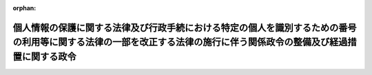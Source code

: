 .. _428CO0000000324_20170530_000000000000000:

:orphan:

======================================================================================================================================================================
個人情報の保護に関する法律及び行政手続における特定の個人を識別するための番号の利用等に関する法律の一部を改正する法律の施行に伴う関係政令の整備及び経過措置に関する政令
======================================================================================================================================================================

.. raw:: html
    
    
    <main id="contentsLaw" class="active">
    <div id="innerDocument" class="active">
    
    
    
    
    <div style="margin-bottom: 12px;">
    <div id="lawTitleNo" style="font-size: 1.067rem; font-weight: bold;" class="_shokanBoxParent">平成二十八年政令第三百二十四号<div class="_shokanBox"></div>
    <div class="_inyoBox" id="_inyo_"></div>
    </div>
    <div id="lawTitle" style="margin-left: 3rem; font-size: 1.5rem; font-weight: bold; line-height: 1.25em;" class="_shokanBoxParent">
    <span data-xpath="">個人情報の保護に関する法律及び行政手続における特定の個人を識別するための番号の利用等に関する法律の一部を改正する法律の施行に伴う関係政令の整備及び経過措置に関する政令　抄</span><div class="_shokanBox" id="_shokan_"><div class="_shokanBtnIcons"></div></div>
    <div class="_inyoBox" id="_inyo_"></div>
    </div>
    </div><section id="EnactStatement" class="active EnactStatement"><div class="_div_EnactStatement _shokanBoxParent" style="text-indent: 1em;">
    <span data-xpath="">内閣は、個人情報の保護に関する法律及び行政手続における特定の個人を識別するための番号の利用等に関する法律の一部を改正する法律（平成二十七年法律第六十五号）の施行に伴い、並びに個人情報の保護に関する法律（平成十五年法律第五十七号）第二条第二項、第三項、第四項本文及び第十項、第十七条第二項第六号、第四十四条第一項から第三項まで及び第五項から第七項まで、第四十七条第二項、第七十七条並びに第八十一条、行政手続における特定の個人を識別するための番号の利用等に関する法律（平成二十五年法律第二十七号）第十九条第十二号、国家公務員法（昭和二十二年法律第百二十号）第百六条の四第三項及び第四項、内閣府設置法（平成十一年法律第八十九号）第五十三条第四項及び第六十三条第四項並びに個人情報の保護に関する法律及び行政手続における特定の個人を識別するための番号の利用等に関する法律の一部を改正する法律附則第十条の規定に基づき、この政令を制定する。</span><div class="_shokanBox" id="_shokan_"><div class="_shokanBtnIcons"></div></div>
    <div class="_inyoBox" id="_inyo_"></div>
    </div></section><section id="TOC" class="active TOC"><div class="_div_TOCLabel _shokanBoxParent">
    <span data-xpath="">目次</span><div class="_shokanBox" id="_shokan_"><div class="_shokanBtnIcons"></div></div>
    <div class="_inyoBox" id="_inyo_"></div>
    </div>
    <div class="_div_TOCChapter _shokanBoxParent" style="margin-left: 1em;">
    <div class="TOCChapterTitle xpathTarget xpath：／Law［1］／LawBody［1］／TOC［1］／TOCChapter［1］／ChapterTitle［1］">第一章　関係政令の整備<span data-xpath="">（第一条―第六条）</span>
    </div>
    <div class="_shokanBox"><div class="_inyoBox"></div></div>
    </div>
    <div class="_div_TOCChapter _shokanBoxParent" style="margin-left: 1em;">
    <div class="TOCChapterTitle xpathTarget xpath：／Law［1］／LawBody［1］／TOC［1］／TOCChapter［2］／ChapterTitle［1］">第二章　経過措置<span data-xpath="">（第七条）</span>
    </div>
    <div class="_shokanBox"><div class="_inyoBox"></div></div>
    </div>
    <div class="_div_TOCSupplProvision _shokanBoxParent" style="margin-left: 1em;">
    <span data-xpath="">附則</span><div class="_shokanBox" id="_shokan_"><div class="_shokanBtnIcons"></div></div>
    <div class="_inyoBox" id="_inyo_"></div>
    </div></section><section id="MainProvision" class="active MainProvision"><section id="" class="active Chapter"><div style="margin-left: 3em; font-weight: bold;" class="ChapterTitle _div_ChapterTitle _shokanBoxParent">
    <div class="ChapterTitle">第二章　経過措置</div>
    <div class="_shokanBox" id="_shokan_"><div class="_shokanBtnIcons"></div></div>
    <div class="_inyoBox" id="_inyo_"></div>
    </div></section><section id="" class="active Article"><div style="margin-left: 1em; text-indent: -1em;" id="" class="_div_ArticleTitle _shokanBoxParent">
    <span style="font-weight: bold;">第七条</span>　<span data-xpath="">個人情報の保護に関する法律及び行政手続における特定の個人を識別するための番号の利用等に関する法律の一部を改正する法律（以下「改正法」という。）第二条の規定による改正前の個人情報の保護に関する法律（以下この項において「旧個人情報保護法」という。）第六十七条の規定により地方公共団体の長その他の執行機関が主務大臣の権限に属する事務を行うこととされた場合及び旧個人情報保護法第六十八条の規定により職員が委任を受けた場合における改正法附則第四条の規定の適用については、同条第一項中「主務大臣（」とあるのは、「主務大臣（旧個人情報保護法第六十七条の規定により主務大臣の権限に属する事務を行うこととされた地方公共団体の長その他の執行機関及び旧個人情報保護法第六十八条の規定により委任を受けた職員を含む。」とする。</span><div class="_shokanBox" id="_shokan_"><div class="_shokanBtnIcons"></div></div>
    <div class="_inyoBox" id="_inyo_"></div>
    </div>
    <div style="margin-left: 1em; text-indent: -1em;" class="_div_ParagraphSentence _shokanBoxParent">
    <span style="font-weight: bold;">２</span>　<span data-xpath="">改正法第二条の規定による改正後の個人情報の保護に関する法律（以下この項において「新個人情報保護法」という。）第四十四条第一項又は第三項から第七項までの規定により事業所管大臣、部局若しくは機関の長、金融庁長官、証券取引等監視委員会又は財務局長若しくは財務支局長が委任を受けた場合及び新個人情報保護法第七十七条の規定により地方公共団体の長その他の執行機関が事業所管大臣又は金融庁長官に委任された権限に属する事務を行うこととされた場合における改正法附則第四条（前項の規定により読み替えて適用される場合を含む。）の規定の適用については、同条第一項中「又はこれに基づく命令の規定」とあるのは「第三十二条の規定」と、「第三十六条又は第四十九条」とあるのは「第三十六条」と、「勧告、命令その他の処分又は通知その他の行為」とあるのは「報告の徴収」と、「又はこれに基づく命令の相当規定」とあるのは「第四十条第一項の規定」と、「個人情報保護委員会」とあるのは「個人情報保護委員会（新個人情報保護法第四十四条第一項又は第三項から第七項までの規定により委任を受けた事業所管大臣、部局若しくは機関の長、金融庁長官、証券取引等監視委員会又は財務局長若しくは財務支局長及び新個人情報保護法第七十七条の規定により事業所管大臣又は金融庁長官に委任された権限に属する事務を行うこととされた地方公共団体の長その他の執行機関を含む。以下この条において同じ。）」と、同条第二項中「又はこれに基づく命令の規定」とあるのは「第三十二条の規定」と、「申請、届出その他の行為」とあるのは「報告」と、「又はこれに基づく命令の相当規定」とあるのは「第四十条第一項の規定」と、同条第三項中「又はこれに基づく命令の規定」とあるのは「第三十二条の規定」と、「届出その他の手続」とあるのは「報告」と、「手続が」とあるのは「報告が」と、「又はこれに基づく命令の相当規定」とあるのは「第四十条第一項の規定」と、「その手続を」とあるのは「報告を」と、「当該相当規定」とあるのは「同項の規定」とする。</span><div class="_shokanBox" id="_shokan_"><div class="_shokanBtnIcons"></div></div>
    <div class="_inyoBox" id="_inyo_"></div>
    </div></section></section><section id="" class="active SupplProvision"><div class="_div_SupplProvisionLabel SupplProvisionLabel _shokanBoxParent" style="margin-bottom: 10px; margin-left: 3em; font-weight: bold;">
    <span data-xpath="">附　則</span>　抄<div class="_shokanBox" id="_shokan_"><div class="_shokanBtnIcons"></div></div>
    <div class="_inyoBox" id="_inyo_"></div>
    </div>
    <section class="active Paragraph"><div id="" style="margin-left: 1em; font-weight: bold;" class="_div_ParagraphCaption _shokanBoxParent">
    <span data-xpath="">（施行期日）</span><div class="_shokanBox"></div>
    <div class="_inyoBox"></div>
    </div>
    <div style="margin-left: 1em; text-indent: -1em;" class="_div_ParagraphSentence _shokanBoxParent">
    <span style="font-weight: bold;">１</span>　<span data-xpath="">この政令は、改正法の施行の日から施行する。</span><div class="_shokanBox" id="_shokan_"><div class="_shokanBtnIcons"></div></div>
    <div class="_inyoBox" id="_inyo_"></div>
    </div></section></section>
    
    
    
    
    
    </div>
    </main>
    
    
